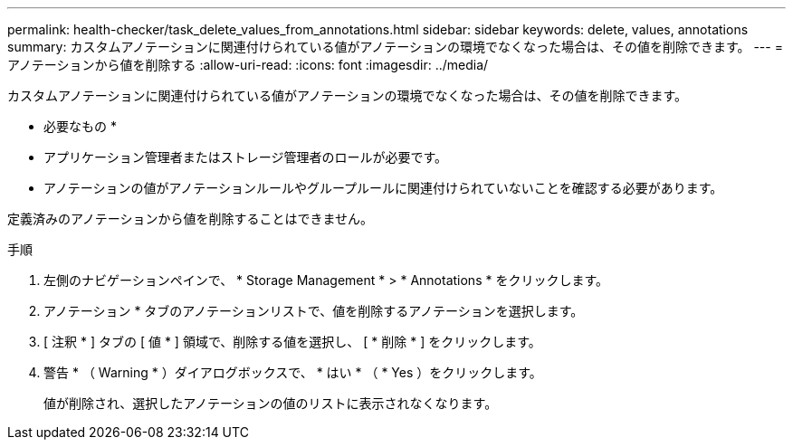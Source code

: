 ---
permalink: health-checker/task_delete_values_from_annotations.html 
sidebar: sidebar 
keywords: delete, values, annotations 
summary: カスタムアノテーションに関連付けられている値がアノテーションの環境でなくなった場合は、その値を削除できます。 
---
= アノテーションから値を削除する
:allow-uri-read: 
:icons: font
:imagesdir: ../media/


[role="lead"]
カスタムアノテーションに関連付けられている値がアノテーションの環境でなくなった場合は、その値を削除できます。

* 必要なもの *

* アプリケーション管理者またはストレージ管理者のロールが必要です。
* アノテーションの値がアノテーションルールやグループルールに関連付けられていないことを確認する必要があります。


定義済みのアノテーションから値を削除することはできません。

.手順
. 左側のナビゲーションペインで、 * Storage Management * > * Annotations * をクリックします。
. アノテーション * タブのアノテーションリストで、値を削除するアノテーションを選択します。
. [ 注釈 * ] タブの [ 値 * ] 領域で、削除する値を選択し、 [ * 削除 * ] をクリックします。
. 警告 * （ Warning * ）ダイアログボックスで、 * はい * （ * Yes ）をクリックします。
+
値が削除され、選択したアノテーションの値のリストに表示されなくなります。


